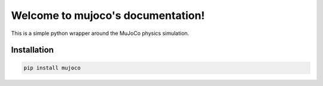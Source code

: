Welcome to mujoco's documentation!
==================================

This is a simple python wrapper around the MuJoCo physics simulation.

Installation
------------

.. code-block:: bash

  pip install mujoco
